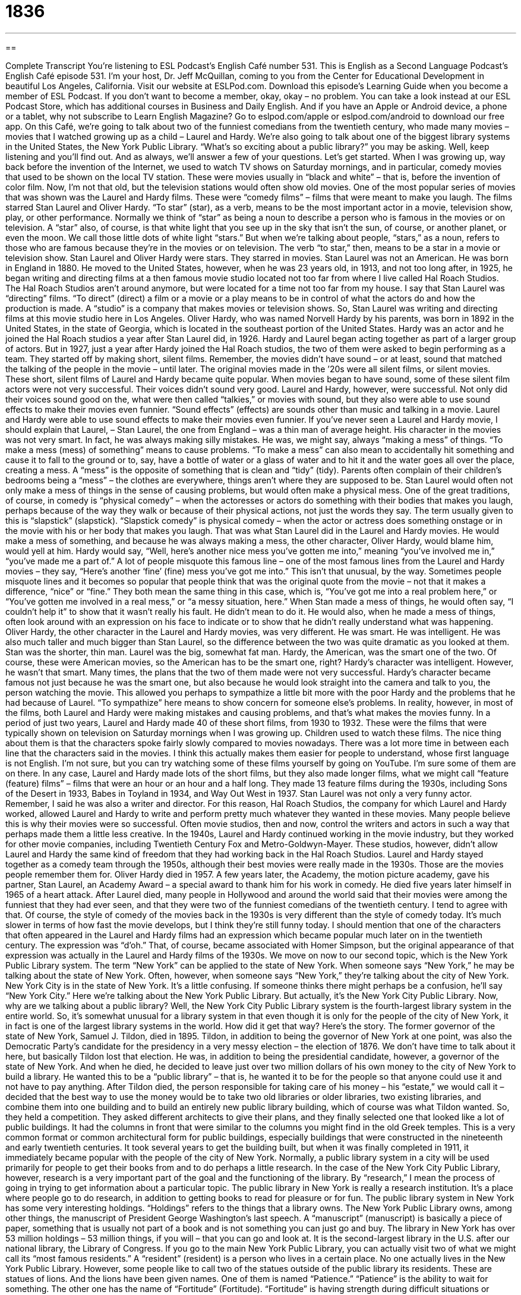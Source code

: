 = 1836
:toc: left
:toclevels: 3
:sectnums:
:stylesheet: ../../../myAdocCss.css

'''

== 

Complete Transcript
You’re listening to ESL Podcast’s English Café number 531.
This is English as a Second Language Podcast’s English Café episode 531. I’m your host, Dr. Jeff McQuillan, coming to you from the Center for Educational Development in beautiful Los Angeles, California.
Visit our website at ESLPod.com. Download this episode’s Learning Guide when you become a member of ESL Podcast. If you don’t want to become a member, okay, okay – no problem. You can take a look instead at our ESL Podcast Store, which has additional courses in Business and Daily English. And if you have an Apple or Android device, a phone or a tablet, why not subscribe to Learn English Magazine? Go to eslpod.com/apple or eslpod.com/android to download our free app.
On this Café, we’re going to talk about two of the funniest comedians from the twentieth century, who made many movies – movies that I watched growing up as a child – Laurel and Hardy. We’re also going to talk about one of the biggest library systems in the United States, the New York Public Library. “What’s so exciting about a public library?” you may be asking. Well, keep listening and you’ll find out. And as always, we’ll answer a few of your questions. Let’s get started.
When I was growing up, way back before the invention of the Internet, we used to watch TV shows on Saturday mornings, and in particular, comedy movies that used to be shown on the local TV station. These were movies usually in “black and white” – that is, before the invention of color film. Now, I’m not that old, but the television stations would often show old movies. One of the most popular series of movies that was shown was the Laurel and Hardy films. These were “comedy films” – films that were meant to make you laugh.
The films starred Stan Laurel and Oliver Hardy. “To star” (star), as a verb, means to be the most important actor in a movie, television show, play, or other performance. Normally we think of “star” as being a noun to describe a person who is famous in the movies or on television. A “star” also, of course, is that white light that you see up in the sky that isn’t the sun, of course, or another planet, or even the moon. We call those little dots of white light “stars.” But when we’re talking about people, “stars,” as a noun, refers to those who are famous because they’re in the movies or on television.
The verb “to star,” then, means to be a star in a movie or television show. Stan Laurel and Oliver Hardy were stars. They starred in movies. Stan Laurel was not an American. He was born in England in 1880. He moved to the United States, however, when he was 23 years old, in 1913, and not too long after, in 1925, he began writing and directing films at a then famous movie studio located not too far from where I live called Hal Roach Studios. The Hal Roach Studios aren’t around anymore, but were located for a time not too far from my house.
I say that Stan Laurel was “directing” films. “To direct” (direct) a film or a movie or a play means to be in control of what the actors do and how the production is made. A “studio” is a company that makes movies or television shows. So, Stan Laurel was writing and directing films at this movie studio here in Los Angeles. Oliver Hardy, who was named Norvell Hardy by his parents, was born in 1892 in the United States, in the state of Georgia, which is located in the southeast portion of the United States. Hardy was an actor and he joined the Hal Roach studios a year after Stan Laurel did, in 1926.
Hardy and Laurel began acting together as part of a larger group of actors. But in 1927, just a year after Hardy joined the Hal Roach studios, the two of them were asked to begin performing as a team. They started off by making short, silent films. Remember, the movies didn’t have sound – or at least, sound that matched the talking of the people in the movie – until later. The original movies made in the ’20s were all silent films, or silent movies. These short, silent films of Laurel and Hardy became quite popular.
When movies began to have sound, some of these silent film actors were not very successful. Their voices didn’t sound very good. Laurel and Hardy, however, were successful. Not only did their voices sound good on the, what were then called “talkies,” or movies with sound, but they also were able to use sound effects to make their movies even funnier. “Sound effects” (effects) are sounds other than music and talking in a movie. Laurel and Hardy were able to use sound effects to make their movies even funnier.
If you’ve never seen a Laurel and Hardy movie, I should explain that Laurel, – Stan Laurel, the one from England – was a thin man of average height. His character in the movies was not very smart. In fact, he was always making silly mistakes. He was, we might say, always “making a mess” of things. “To make a mess (mess) of something” means to cause problems.
“To make a mess” can also mean to accidentally hit something and cause it to fall to the ground or to, say, have a bottle of water or a glass of water and to hit it and the water goes all over the place, creating a mess. A “mess” is the opposite of something that is clean and “tidy” (tidy). Parents often complain of their children’s bedrooms being a “mess” – the clothes are everywhere, things aren’t where they are supposed to be. Stan Laurel would often not only make a mess of things in the sense of causing problems, but would often make a physical mess.
One of the great traditions, of course, in comedy is “physical comedy” – when the actoresses or actors do something with their bodies that makes you laugh, perhaps because of the way they walk or because of their physical actions, not just the words they say. The term usually given to this is “slapstick” (slapstick). “Slapstick comedy” is physical comedy – when the actor or actress does something onstage or in the movie with his or her body that makes you laugh.
That was what Stan Laurel did in the Laurel and Hardy movies. He would make a mess of something, and because he was always making a mess, the other character, Oliver Hardy, would blame him, would yell at him. Hardy would say, “Well, here’s another nice mess you’ve gotten me into,” meaning “you’ve involved me in,” “you’ve made me a part of.”
A lot of people misquote this famous line – one of the most famous lines from the Laurel and Hardy movies – they say, “Here’s another ‘fine’ (fine) mess you’ve got me into.” This isn’t that unusual, by the way. Sometimes people misquote lines and it becomes so popular that people think that was the original quote from the movie – not that it makes a difference, “nice” or “fine.” They both mean the same thing in this case, which is, “You’ve got me into a real problem here,” or “You’ve gotten me involved in a real mess,” or “a messy situation, here.”
When Stan made a mess of things, he would often say, “I couldn’t help it” to show that it wasn’t really his fault. He didn’t mean to do it. He would also, when he made a mess of things, often look around with an expression on his face to indicate or to show that he didn’t really understand what was happening. Oliver Hardy, the other character in the Laurel and Hardy movies, was very different. He was smart. He was intelligent. He was also much taller and much bigger than Stan Laurel, so the difference between the two was quite dramatic as you looked at them.
Stan was the shorter, thin man. Laurel was the big, somewhat fat man. Hardy, the American, was the smart one of the two. Of course, these were American movies, so the American has to be the smart one, right? Hardy’s character was intelligent. However, he wasn’t that smart. Many times, the plans that the two of them made were not very successful.
Hardy’s character became famous not just because he was the smart one, but also because he would look straight into the camera and talk to you, the person watching the movie. This allowed you perhaps to sympathize a little bit more with the poor Hardy and the problems that he had because of Laurel. “To sympathize” here means to show concern for someone else’s problems. In reality, however, in most of the films, both Laurel and Hardy were making mistakes and causing problems, and that’s what makes the movies funny.
In a period of just two years, Laurel and Hardy made 40 of these short films, from 1930 to 1932. These were the films that were typically shown on television on Saturday mornings when I was growing up. Children used to watch these films. The nice thing about them is that the characters spoke fairly slowly compared to movies nowadays. There was a lot more time in between each line that the characters said in the movies. I think this actually makes them easier for people to understand, whose first language is not English.
I’m not sure, but you can try watching some of these films yourself by going on YouTube. I’m sure some of them are on there. In any case, Laurel and Hardy made lots of the short films, but they also made longer films, what we might call “feature (feature) films” – films that were an hour or an hour and a half long. They made 13 feature films during the 1930s, including Sons of the Desert in 1933, Babes in Toyland in 1934, and Way Out West in 1937.
Stan Laurel was not only a very funny actor. Remember, I said he was also a writer and director. For this reason, Hal Roach Studios, the company for which Laurel and Hardy worked, allowed Laurel and Hardy to write and perform pretty much whatever they wanted in these movies. Many people believe this is why their movies were so successful. Often movie studios, then and now, control the writers and actors in such a way that perhaps made them a little less creative.
In the 1940s, Laurel and Hardy continued working in the movie industry, but they worked for other movie companies, including Twentieth Century Fox and Metro-Goldwyn-Mayer. These studios, however, didn’t allow Laurel and Hardy the same kind of freedom that they had working back in the Hal Roach Studios. Laurel and Hardy stayed together as a comedy team through the 1950s, although their best movies were really made in the 1930s. Those are the movies people remember them for.
Oliver Hardy died in 1957. A few years later, the Academy, the motion picture academy, gave his partner, Stan Laurel, an Academy Award – a special award to thank him for his work in comedy. He died five years later himself in 1965 of a heart attack. After Laurel died, many people in Hollywood and around the world said that their movies were among the funniest that they had ever seen, and that they were two of the funniest comedians of the twentieth century. I tend to agree with that.
Of course, the style of comedy of the movies back in the 1930s is very different than the style of comedy today. It’s much slower in terms of how fast the movie develops, but I think they’re still funny today. I should mention that one of the characters that often appeared in the Laurel and Hardy films had an expression which became popular much later on in the twentieth century. The expression was “d’oh.” That, of course, became associated with Homer Simpson, but the original appearance of that expression was actually in the Laurel and Hardy films of the 1930s.
We move on now to our second topic, which is the New York Public Library system. The term “New York” can be applied to the state of New York. When someone says “New York,” he may be talking about the state of New York. Often, however, when someone says “New York,” they’re talking about the city of New York. New York City is in the state of New York. It’s a little confusing. If someone thinks there might perhaps be a confusion, he’ll say “New York City.”
Here we’re talking about the New York Public Library. But actually, it’s the New York City Public Library. Now, why are we talking about a public library? Well, the New York City Public Library system is the fourth-largest library system in the entire world. So, it’s somewhat unusual for a library system in that even though it is only for the people of the city of New York, it in fact is one of the largest library systems in the world. How did it get that way? Here’s the story.
The former governor of the state of New York, Samuel J. Tildon, died in 1895. Tildon, in addition to being the governor of New York at one point, was also the Democratic Party’s candidate for the presidency in a very messy election – the election of 1876. We don’t have time to talk about it here, but basically Tildon lost that election. He was, in addition to being the presidential candidate, however, a governor of the state of New York. And when he died, he decided to leave just over two million dollars of his own money to the city of New York to build a library.
He wanted this to be a “public library” – that is, he wanted it to be for the people so that anyone could use it and not have to pay anything. After Tildon died, the person responsible for taking care of his money – his “estate,” we would call it – decided that the best way to use the money would be to take two old libraries or older libraries, two existing libraries, and combine them into one building and to build an entirely new public library building, which of course was what Tildon wanted.
So, they held a competition. They asked different architects to give their plans, and they finally selected one that looked like a lot of public buildings. It had the columns in front that were similar to the columns you might find in the old Greek temples. This is a very common format or common architectural form for public buildings, especially buildings that were constructed in the nineteenth and early twentieth centuries. It took several years to get the building built, but when it was finally completed in 1911, it immediately became popular with the people of the city of New York.
Normally, a public library system in a city will be used primarily for people to get their books from and to do perhaps a little research. In the case of the New York City Public Library, however, research is a very important part of the goal and the functioning of the library. By “research,” I mean the process of going in trying to get information about a particular topic. The public library in New York is really a research institution. It’s a place where people go to do research, in addition to getting books to read for pleasure or for fun.
The public library system in New York has some very interesting holdings. “Holdings” refers to the things that a library owns. The New York Public Library owns, among other things, the manuscript of President George Washington’s last speech. A “manuscript” (manuscript) is basically a piece of paper, something that is usually not part of a book and is not something you can just go and buy. The library in New York has over 53 million holdings – 53 million things, if you will – that you can go and look at. It is the second-largest library in the U.S. after our national library, the Library of Congress.
If you go to the main New York Public Library, you can actually visit two of what we might call its “most famous residents.” A “resident” (resident) is a person who lives in a certain place. No one actually lives in the New York Public Library. However, some people like to call two of the statues outside of the public library its residents. These are statues of lions. And the lions have been given names.
One of them is named “Patience.” “Patience” is the ability to wait for something. The other one has the name of “Fortitude” (Fortitude). “Fortitude” is having strength during difficult situations or difficult times. It is said that these two lions watch over the library and the people of New York to make sure everyone has the freedom to enter the building and to keep it safe, just as former governor Tildon wished it when he died. I’m not sure if that’s actually true. But that’s what people like to believe.
If you go to the city of New York, there are many wonderful things for you to see there. I have to be honest, I’ve seen the outside of the public library in New York that Tildon’s money helped build. I’m not sure if I would make it one of my first stops, but it is interesting to see the two lions and the great outside of the building. Unfortunately, unless you live in the state of New York, unless you are a resident of New York, you probably won’t be able to take books home from the library, but you can certainly visit.
Now let’s answer some of the questions you have sent to us.
Our first question comes from Mohammad (Mohammad) from the planet Mars. I mean, that’s what he says. He says he’s on the planet Mars. Well, hello, Mohammed. Hello, Mohammad – probably more difficult to hear me up there on Mars. I understand there’s water now on Mars, so you can have something to drink while you’re listening to the Café.
The two words Mohammad wants to know about are “to proofread” and “to copyedit.” “To proofread” (proofread), often simply shortened to “to proof” (proof), means to read something that has been written – a piece of text, we might call it – and make sure that there aren’t any mistakes in it: any spelling mistakes, any punctuation mistakes perhaps, any grammatical errors.
“Proofreading” is usually what you do right before you are about to give this piece of writing to another person or to publish a piece of writing. So, for example, when I write a blog post, I will read it, and right before I publish it, I will “proof” it. I will go through and make sure there aren’t any punctuation errors, aren’t spelling mistakes, aren’t any grammatical errors.
“Copyediting,” or the verb “to copyedit” (copyedit), refers to going through a piece of writing and making changes that are more substantial – that have to do with the actual substance of what is being said. “To copyedit” usually means to make sure that all of the facts that are stated in the piece of writing are correct, to make sure that it is accurate, to make sure that it is consistent. All of these things are part of copyediting.
A person who does “copyediting” is called a “copy editor,” and her job is to sometimes make recommendations to the writer about how a certain sentence or paragraph is organized, or how a certain idea is expressed. “Copyediting” is a much more involved process. It involves someone who really knows how to write herself in order to give advice and to make corrections to the piece of writing. We often call a piece of writing, by the way, a “manuscript.” A “manuscript” is a general term we use for any piece of writing. So, thank you, Mohammad from Planet Mars.
Our second question comes from Eduardo (Eduardo) in Brazil, here on Planet Earth. Eduardo wants to know the difference between “no longer” and “anymore.” Both of these mean pretty much the same thing, although they’re used in different situations and different parts of a sentence even. Both refer to an action that someone was doing and then stops doing and will not do again. For example, I used to play baseball when I was five years old. I was pretty good, my mother said. But I don’t play baseball “anymore” (anymore) – one word. That is, I used to, but then I stopped.
My neighbor’s dog used to bark every morning. It doesn’t bark anymore, however. “No longer” could also be used to express the same idea of something happening and then not happening and not continuing into the future. Instead of saying, “I don’t play baseball anymore,” I could say, “I no longer play baseball.” Notice, however, that I put it before the verb rather than at the end of the sentence or after the verb. “He doesn’t play baseball anymore.” “He no longer plays baseball.”
Now, it is technically correct to say something like, “He plays baseball no longer.” But that would be considered very formal, a little bit unusual for conversational English. Normally we would put “no longer” in the middle of the sentence. “He no longer wants to go to the movies. He has found more interesting things, like books, so he doesn’t go to movies anymore.” Notice I put the “anymore” at the end of the sentence, after the verb, and the “no longer” before the verb. You can’t use both, of course. You can’t say, “He no longer goes to the movie anymore.” That would not make any sense.
In English, generally speaking, you don’t have two negative ideas expressed at the same time as you do in some other languages. So, you can either say, “I no longer like my girlfriend. I’m going to find a new girlfriend.” Or you can say, “I’m not going out with my girlfriend anymore. I found someone else.” Well, of course, I don’t have any girlfriends “anymore,” right, because I’m married. I “no longer” need to look at another woman because I have my wife. See how that works, guys? Good.
Our final question comes from Jafar (Jafar) from Iran. Jafar wants to know the meaning of the term “wild (wild) card (card).” “Wild card” can mean a couple of different things. The term actually comes from card games, when you play with a group of 52 cards. “Cards” are basically rectangular pieces of cardboard, usually, that have different numbers and designs on the other side. Games like “poker” and “blackjack” are played with what we call in English “playing cards.”
In some card games, some of the cards are called “wild cards,” and that means that those cards, no matter what the card says, can be used to represent any other card. So for example, in a standard “deck” (deck), or group of 52 playing cards, one of the cards is called the “ace.” The “ace” can, in some card games, be a “wild card,” meaning the ace, if you have it, could be used as a king or as a seven or as a four – as any other card. That’s what a “wild card” is.
By the way, when you play a game of cards, you are given a group of, say, five cards. We call that group that you have, your “hand” (hand). So when you have a “hand of cards” and one of the cards is an ace, and if the game you are playing allows aces to be used as “wild cards,” then you could use that card to represent any other card. “Wild card” has another more general meaning, which is something that is unpredictable or some factor, something that is unknown, that might happen and change what otherwise would be the predictable course of events.
For example, you’re planning a trip and you ask four of your friends to go with you. Three of the friends that you ask say yes. The fourth friend isn’t sure. You’re not sure if he’s going to go or not. He might be the “wild card” in this situation. He could go. He could not go. You can’t predict what will happen. If he does go, you think you’re going to have a great time. If he doesn’t go, maybe you won’t have as fun a time as you would have if he had chosen to go. So that fourth friend is unpredictable in this situation. He’s sort of the “wild card.”
Now, in professional sports – such as the world’s greatest sport, baseball – when the end of the regular season comes, there are what are called “playoff games.” These are games in which the best teams play each other to determine who is the best team of the entire league or the entire group of teams. Because we’re Americans, we call it the “World Series of Baseball” even though of course it’s just American and a few Canadian teams that participate.
But the point here is that in this tournament, in this competition that takes place after the end of the regular season in October and November, early November, there are “wild card teams.” These are teams that were not the best teams in their particular division or set of teams but had good enough records so that we’re going to allow those teams to participate in the final tournament.
I don’t want to get too much into the specific rules of American baseball and the, what is called, “postseason competition,” although I would love to, and if you would love me to do that please email me and I’ll be happy to give you a more detailed explanation of the postseason wild card system. But a “wild card,” to conclude, is an unpredictable or unknown factor. That’s the general use of that term.
If you have a question or comment not related to baseball, you can email us. Our email address is eslpod@eslpod.com.
From Los Angeles, California, I’m Jeff McQuillan. Thank you for listening. Come back and listen to us again right here on here on the English Café.
ESL Podcast’s English Café is written and produced by Dr. Jeff McQuillan and Dr. Lucy Tse. This podcast is copyright 2015 by the Center for Educational Development.
Glossary
comedy – a kind of movie, television show, or performance intended to make people laugh
* I’m in the mood to see a comedy tonight so I can just sit back, relax, and laugh.
to star – to be the main or most important actor in a movie, television show, play, or other performance
* Leonardo DiCaprio and Kate Winslet starred in the movie Titanic in 1997.
to direct – to be in control of the actors, cameras, and other parts of making a movie, television show, play or other performance
* Steven Spielberg directed many movies, including Jaws, E.T., and Jurassic Park.
sound effects – sounds other than speech and music created by people not on the stage or screen used as part of a movie, television, or radio show
* The movie had great sound effects to create a big, frightening thunderstorm.
to make a mess – to accidentally cause something to be untidy, to fail, or to not work properly
* Natasha tried to help by putting away the clean dishes, but just made a mess of the kitchen because she didn’t know where anything belonged.
to sympathize – to show concern for someone else’s difficulties or suffering
* Everyone sympathized with Marco when he lost his wallet with his money, driver’s license, and credit cards.
public – open, shared, and available for use by everyone in the area or country
* It’s a public park so on a nice day, many people in the city go there to relax in the sun and have a picnic.
research – the process of finding out as much information as one can about a topic; a systematic search of materials to establish new information or facts
* Mika wants to understand why her great-grandparents immigrated to the U.S. in the 1800s, so she did research in books and talked to family members.
institution – an organization created for educational, social, or religious reasons
* Art museums are institutions that allow people to see famous pieces of art and learn more about them.
manuscript – a piece of writing that has not yet been made available as a book or in another form to the public and/or for sale
* After the author’s death, his granddaughter found an unpublished manuscript written early in the author’s life.
resident – a person who lives in a certain place
* The Ramirez family travels around the world for many weeks of the year, but they are residents of Michigan.
to proofread – to read a piece of text, noting errors and making any necessary corrections
* Our teacher told us to carefully proofread our essays before handing them in because any spelling errors will be penalized.
to copyedit – to check for correctness, consistency, and accuracy in a text that will be printed, making any necessary corrections
* Each news article is copyedited before it is sent to the printers.
no longer – not now, as it was before; having ended or not be in existence now
* I’ve loaned you money in the past, but I’ll no longer do that, because you haven’t paid me back any of it.
anymore – to any further extent; any longer
* We’ve waited an hour for Danielle to arrive, but I’m not waiting anymore!
wild card – in card games, a card that can represent any other card in a game; an unknown or unpredictable factor
* The coach knows each player’s strengths and weaknesses, but the new player is a wild card.
What Insiders Know
Bookmobiles
“Bookmobiles” are vehicles designed for use as a library. Because they are able to travel from place to place, they provide books to groups, communities, or individuals who have a “hard time” (difficulty) “accessing” (getting near or to something) a local library. They also “serve” (meet the needs of; are used by) cities or “suburbs” (areas where people live outside of larger cities) that do not have a local library of their own. Nowadays, bookmobiles also provide “audiobooks” (recordings of a book being read), “Internet access” (ability to visit websites), and other forms of media.
In 1902, the second “county” (government-designated areas within a state, often including more than one town or city) library in the United States had just opened in Maryland. It was called the Washington County Free Library. Its librarian, Mary Lemist Titcomb, had already been successful in creating “book deposit stations,” where readers could pick up books in “designated” (assigned) areas. However, Titcomb believed that some people were still able to get to the books they wanted.
She then developed the first version of the bookmobile in 1905, which she called the “book wagon.” The book wagon used a “horse-drawn” (pulled by a horse) “wagon” (vehicle with four wheels that is used for carrying heavy loads or passengers, usually pulled by animals) that carried the books around different areas in the county. In 1912, Titcomb helped “devise” (invent; plan) the first book truck.
Today, bookmobiles can be seen in many parts of the world. Some of them are operated by libraries, schools, and other organizations. They have a similar goal as Mary Lemist Titcomb’s early efforts: to provide access to libraries and books for as many people as possible.